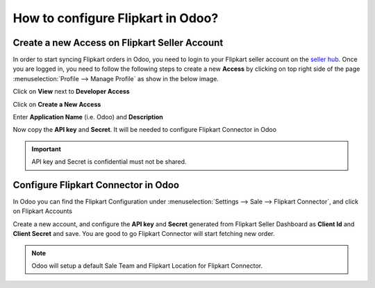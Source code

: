 ==================================
How to configure Flipkart in Odoo?
==================================

Create a new Access on Flipkart Seller Account
==============================================

In order to start syncing Flipkart orders in Odoo, you need to login to your Flipkart seller account on the
`seller hub <https://seller.flipkart.com/>`_.
Once you are logged in, you need to follow the following steps to create a new **Access**
by clicking on top right side of the page :menuselection:`Profile --> Manage Profile` as show in the below image.

.. image:: setup/setup01.png
  :align: center

Click on **View** next to **Developer Access**

.. image:: setup/setup02.png
  :align: center

Click on **Create a New Access**

.. image:: setup/setup03.png
  :align: center

Enter **Application Name** (i.e. Odoo) and **Description**

.. image:: setup/setup04.png
  :align: center

Now copy the **API key** and **Secret**. It will be needed to configure Flipkart Connector in Odoo

.. image:: setup/setup05.png
  :align: center

.. important::
   API key and Secret is confidential must not be shared.

.. _flipkart/configure_connector:

Configure Flipkart Connector in Odoo
====================================

In Odoo you can find the Flipkart Configuration under :menuselection:`Settings --> Sale --> Flipkart Connector`,
and click on Flipkart Accounts

.. image:: setup/setup06.png
  :align: center

Create a new account, and configure the **API key** and **Secret** generated from Flipkart Seller Dashboard
as **Client Id** and **Client Secret** and save. You are good to go Flipkart Connector will start fetching
new order.

.. image:: setup/setup07.png

.. note::
  Odoo will setup a default Sale Team and Flipkart Location for Flipkart Connector.

.. image:: setup/setup08.png

.. seealso::
   - :doc:`features`
